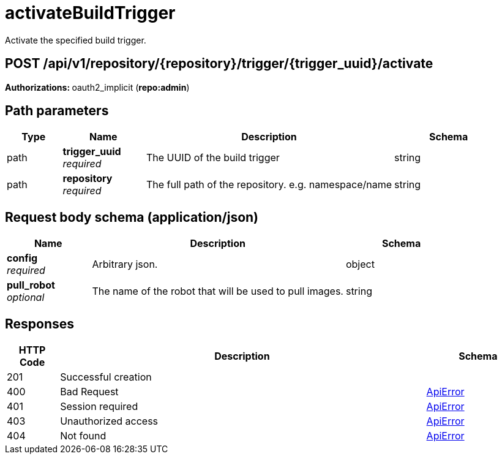 
= activateBuildTrigger
Activate the specified build trigger.

[discrete]
== POST /api/v1/repository/{repository}/trigger/{trigger_uuid}/activate



**Authorizations: **oauth2_implicit (**repo:admin**)


[discrete]
== Path parameters

[options="header", width=100%, cols=".^2a,.^3a,.^9a,.^4a"]
|===
|Type|Name|Description|Schema
|path|**trigger_uuid** + 
_required_|The UUID of the build trigger|string
|path|**repository** + 
_required_|The full path of the repository. e.g. namespace/name|string
|===


[discrete]
== Request body schema (application/json)



[options="header", width=100%, cols=".^3a,.^9a,.^4a"]
|===
|Name|Description|Schema
|**config** + 
_required_|Arbitrary json.|object
|**pull_robot** + 
_optional_|The name of the robot that will be used to pull images.|string
|===


[discrete]
== Responses

[options="header", width=100%, cols=".^2a,.^14a,.^4a"]
|===
|HTTP Code|Description|Schema
|201|Successful creation|
|400|Bad Request|&lt;&lt;_apierror,ApiError&gt;&gt;
|401|Session required|&lt;&lt;_apierror,ApiError&gt;&gt;
|403|Unauthorized access|&lt;&lt;_apierror,ApiError&gt;&gt;
|404|Not found|&lt;&lt;_apierror,ApiError&gt;&gt;
|===
